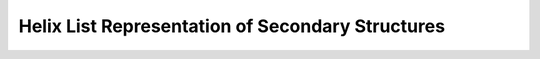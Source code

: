 Helix List Representation of Secondary Structures
=================================================

.. doxygengroup:: struct_utils_helix_list
    :content-only:
